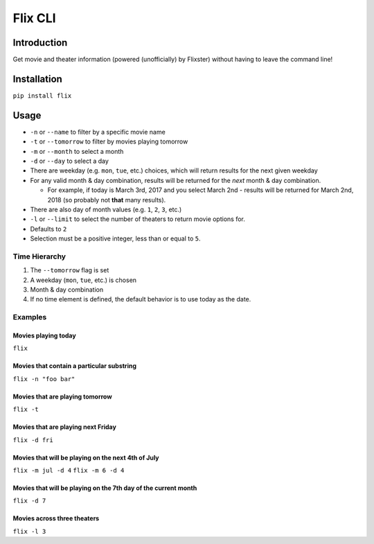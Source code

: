 Flix CLI
========

Introduction
------------

Get movie and theater information (powered (unofficially) by Flixster)
without having to leave the command line!

Installation
------------

``pip install flix``

Usage
-----

-  ``-n`` or ``--name`` to filter by a specific movie name
-  ``-t`` or ``--tomorrow`` to filter by movies playing tomorrow
-  ``-m`` or ``--month`` to select a month
-  ``-d`` or ``--day`` to select a day
-  There are weekday (e.g. ``mon``, ``tue``, etc.) choices, which will
   return results for the next given weekday
-  For any valid month & day combination, results will be returned for
   the *next* month & day combination.

   -  For example, if today is March 3rd, 2017 and you select March 2nd
      - results will be returned for March 2nd, 2018 (so probably not
      **that** many results).

-  There are also day of month values (e.g. ``1``, ``2``, ``3``, etc.)
-  ``-l`` or ``--limit`` to select the number of theaters to return
   movie options for.
-  Defaults to ``2``
-  Selection must be a positive integer, less than or equal to ``5``.

Time Hierarchy
~~~~~~~~~~~~~~

1. The ``--tomorrow`` flag is set
2. A weekday (``mon``, ``tue``, etc.) is chosen
3. Month & day combination
4. If no time element is defined, the default behavior is to use today
   as the date.

Examples
~~~~~~~~

Movies playing today
^^^^^^^^^^^^^^^^^^^^

``flix``

Movies that contain a particular substring
^^^^^^^^^^^^^^^^^^^^^^^^^^^^^^^^^^^^^^^^^^

``flix -n "foo bar"``

Movies that are playing tomorrow
^^^^^^^^^^^^^^^^^^^^^^^^^^^^^^^^

``flix -t``

Movies that are playing next Friday
^^^^^^^^^^^^^^^^^^^^^^^^^^^^^^^^^^^

``flix -d fri``

Movies that will be playing on the next 4th of July
^^^^^^^^^^^^^^^^^^^^^^^^^^^^^^^^^^^^^^^^^^^^^^^^^^^

``flix -m jul -d 4`` ``flix -m 6 -d 4``

Movies that will be playing on the 7th day of the current month
^^^^^^^^^^^^^^^^^^^^^^^^^^^^^^^^^^^^^^^^^^^^^^^^^^^^^^^^^^^^^^^

``flix -d 7``

Movies across three theaters
^^^^^^^^^^^^^^^^^^^^^^^^^^^^

``flix -l 3``

